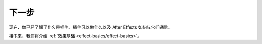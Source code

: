 .. _intro/next-steps:

下一步
################################################################################

现在，你已经了解了什么是插件、插件可以做什么以及 After Effects 如何与它们通信。

接下来，我们将介绍 :ref:`效果基础 <effect-basics/effect-basics>`。
